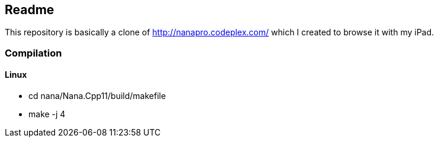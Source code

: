 == Readme

This repository is basically a clone of http://nanapro.codeplex.com/ which I created to browse it with my iPad.

=== Compilation

==== Linux

* cd nana/Nana.Cpp11/build/makefile
* make -j 4
